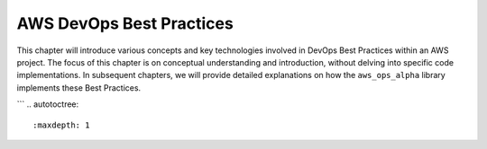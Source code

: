 .. _aws-devops-best-practices:

AWS DevOps Best Practices
==============================================================================
This chapter will introduce various concepts and key technologies involved in DevOps Best Practices within an AWS project. The focus of this chapter is on conceptual understanding and introduction, without delving into specific code implementations. In subsequent chapters, we will provide detailed explanations on how the ``aws_ops_alpha`` library implements these Best Practices.

```
.. autotoctree::
    :maxdepth: 1
